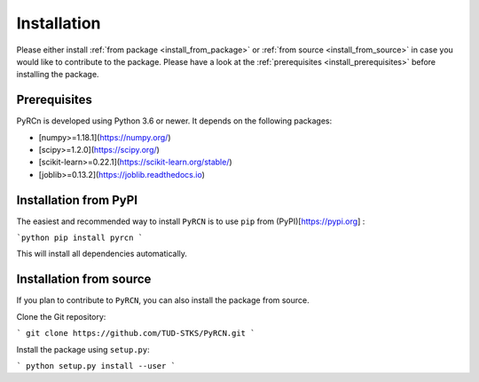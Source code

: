 Installation
============

Please  either install :ref:`from package <install_from_package>` or :ref:`from source <install_from_source>` in case you would like to contribute to the package. Please have a look at the :ref:`prerequisites <install_prerequisites>` before installing the package.

.. _install_prerequisites:

Prerequisites
-------------

PyRCn is developed using Python 3.6 or newer. It depends on the following packages:

- [numpy>=1.18.1](https://numpy.org/)
- [scipy>=1.2.0](https://scipy.org/)
- [scikit-learn>=0.22.1](https://scikit-learn.org/stable/)
- [joblib>=0.13.2](https://joblib.readthedocs.io)

.. _install_from_package:

Installation from PyPI
----------------------

The easiest and recommended way to install ``PyRCN`` is to use ``pip`` from (PyPI)[https://pypi.org] :

```python
pip install pyrcn   
```

This will install all dependencies automatically.

.. _install_from_source:

Installation from source
------------------------

If you plan to contribute to ``PyRCN``, you can also install the package from source.

Clone the Git repository:

```
git clone https://github.com/TUD-STKS/PyRCN.git
```

Install the package using ``setup.py``:

```
python setup.py install --user
```
